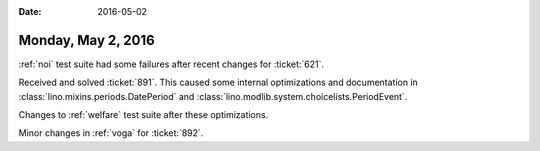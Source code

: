 :date: 2016-05-02

===================
Monday, May 2, 2016
===================

:ref:`noi` test suite had some failures after recent changes for
:ticket:`621`.

Received and solved :ticket:`891`. This caused some
internal optimizations and documentation in 
:class:`lino.mixins.periods.DatePeriod` and
:class:`lino.modlib.system.choicelists.PeriodEvent`.

Changes to :ref:`welfare` test suite after these optimizations.

Minor changes in :ref:`voga` for :ticket:`892`.
